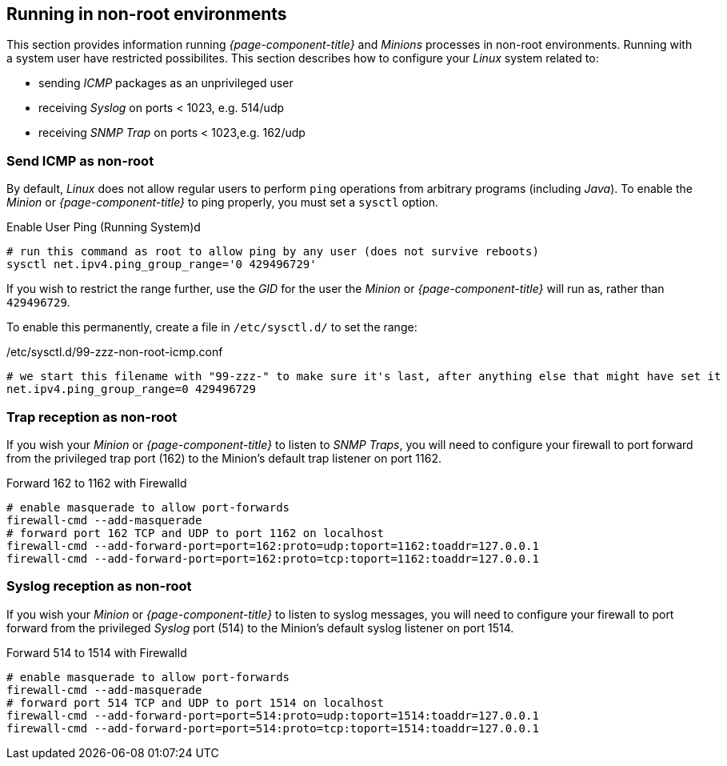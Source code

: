 
== Running in non-root environments

This section provides information running _{page-component-title}_ and _Minions_ processes in non-root environments.
Running with a system user have restricted possibilites.
This section describes how to configure your _Linux_ system related to:

* sending _ICMP_ packages as an unprivileged user
* receiving _Syslog_ on ports < 1023, e.g. 514/udp
* receiving _SNMP Trap_ on ports < 1023,e.g. 162/udp

[[gi-install-minion-rhel-ping]]
=== Send ICMP as non-root

By default, _Linux_ does not allow regular users to perform `ping` operations from arbitrary programs (including _Java_).
To enable the _Minion_ or _{page-component-title}_ to ping properly, you must set a `sysctl` option.

.Enable User Ping (Running System)d
[source, shell]
----
# run this command as root to allow ping by any user (does not survive reboots)
sysctl net.ipv4.ping_group_range='0 429496729'
----

If you wish to restrict the range further, use the _GID_ for the user the _Minion_ or _{page-component-title}_ will run as, rather than `429496729`.

To enable this permanently, create a file in `/etc/sysctl.d/` to set the range:

./etc/sysctl.d/99-zzz-non-root-icmp.conf
[source, shell]
----
# we start this filename with "99-zzz-" to make sure it's last, after anything else that might have set it
net.ipv4.ping_group_range=0 429496729
----

[[gi-install-minion-rhel-trapd]]
=== Trap reception as non-root

If you wish your _Minion_ or _{page-component-title}_ to listen to _SNMP Traps_, you will need to configure your firewall to port forward from the privileged trap port (162) to the Minion's default trap listener on port 1162.

.Forward 162 to 1162 with Firewalld
[source, shell]
----
# enable masquerade to allow port-forwards
firewall-cmd --add-masquerade
# forward port 162 TCP and UDP to port 1162 on localhost
firewall-cmd --add-forward-port=port=162:proto=udp:toport=1162:toaddr=127.0.0.1
firewall-cmd --add-forward-port=port=162:proto=tcp:toport=1162:toaddr=127.0.0.1
----

[[gi-install-minion-rhel-syslogd]]
=== Syslog reception as non-root

If you wish your _Minion_ or _{page-component-title}_ to listen to syslog messages, you will need to configure your firewall to port forward from the privileged _Syslog_ port (514) to the Minion's default syslog listener on port 1514.

.Forward 514 to 1514 with Firewalld
[source, shell]
----
# enable masquerade to allow port-forwards
firewall-cmd --add-masquerade
# forward port 514 TCP and UDP to port 1514 on localhost
firewall-cmd --add-forward-port=port=514:proto=udp:toport=1514:toaddr=127.0.0.1
firewall-cmd --add-forward-port=port=514:proto=tcp:toport=1514:toaddr=127.0.0.1
----
